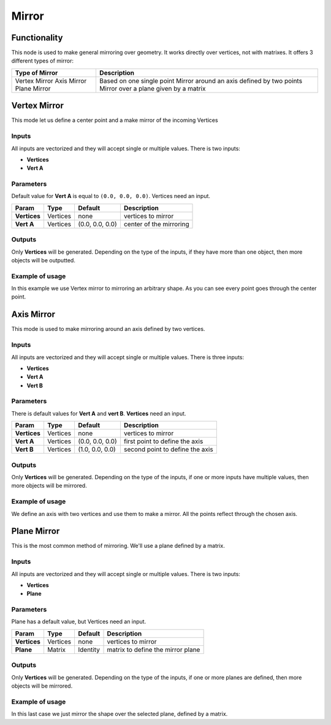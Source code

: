 Mirror
======

Functionality
-------------

This node is used to make general mirroring over geometry. It works directly over vertices, not with matrixes. It offers 3 different types of mirror:

+-----------------------+-------------------------------------------------------------+
|Type of Mirror         |Description                                                  |
+=======================+=============================================================+
|Vertex Mirror          | Based on one single point                                   |
|Axis Mirror            | Mirror around an axis defined by two points                 |
|Plane Mirror           | Mirror over a plane given by a matrix                       |
+-----------------------+-------------------------------------------------------------+


Vertex Mirror
-------------

This mode let us define a center point and a make mirror of the incoming Vertices

Inputs
^^^^^^

All inputs are vectorized and they will accept single or multiple values.
There is two inputs:

- **Vertices**
- **Vert A**


Parameters
^^^^^^^^^^

Default value for **Vert A** is equal to ``(0.0, 0.0, 0.0)``. Vertices need an input.

+----------------+---------------+-----------------+----------------------------------------------------+
| Param          | Type          | Default         | Description                                        |
+================+===============+=================+====================================================+
| **Vertices**   | Vertices      | none            | vertices to mirror                                 |
+----------------+---------------+-----------------+----------------------------------------------------+
| **Vert A**     | Vertices      | (0.0, 0.0, 0.0) | center of the mirroring                            |
+----------------+---------------+-----------------+----------------------------------------------------+


Outputs
^^^^^^^

Only **Vertices** will be generated. Depending on the type of the inputs, if they have more than one object, then more objects will be outputted.

Example of usage
^^^^^^^^^^^^^^^^

.. image:: https://cloud.githubusercontent.com/assets/5990821/4220321/a14a9c58-3900-11e4-8f98-a30dbe7a8b34.png
  :alt: VertexMirrorDemo1.PNG

In this example we use Vertex mirror to mirroring an arbitrary shape. As you can see every point goes through the center point.


Axis Mirror
-----------

This mode is used to make mirroring around an axis defined by two vertices.

Inputs
^^^^^^

All inputs are vectorized and they will accept single or multiple values.
There is three inputs:

- **Vertices**
- **Vert A**
- **Vert B**

Parameters
^^^^^^^^^^

There is default values for **Vert A** and **vert B**. **Vertices** need an input.

+----------------+---------------+-----------------+----------------------------------------------------+
| Param          | Type          | Default         | Description                                        |
+================+===============+=================+====================================================+
| **Vertices**   | Vertices      | none            | vertices to mirror                                 |
+----------------+---------------+-----------------+----------------------------------------------------+
| **Vert A**     | Vertices      | (0.0, 0.0, 0.0) | first point to define the axis                     |
+----------------+---------------+-----------------+----------------------------------------------------+
| **Vert B**     | Vertices      | (1.0, 0.0, 0.0) | second point to define the axis                    |
+----------------+---------------+-----------------+----------------------------------------------------+

Outputs
^^^^^^^

Only **Vertices** will be generated. Depending on the type of the inputs, if one or more inputs have multiple values, then more objects will be mirrored.

Example of usage
^^^^^^^^^^^^^^^^

.. image:: https://cloud.githubusercontent.com/assets/5990821/4220319/a1340b8c-3900-11e4-93f6-d78e458c77d4.png
  :alt: AxisMirrorDemo1.PNG

We define an axis with two vertices and use them to make a mirror. All the points reflect through the chosen axis.


Plane Mirror
------------

This is the most common method of mirroring. We'll use a plane defined by a matrix.

Inputs
^^^^^^

All inputs are vectorized and they will accept single or multiple values.
There is two inputs:

- **Vertices**
- **Plane**

Parameters
^^^^^^^^^^

Plane has a default value, but Vertices need an input.

+----------------+---------------+-----------------+----------------------------------------------------+
| Param          | Type          | Default         | Description                                        |
+================+===============+=================+====================================================+
| **Vertices**   | Vertices      | none            | vertices to mirror                                 |
+----------------+---------------+-----------------+----------------------------------------------------+
| **Plane**      | Matrix        | Identity        | matrix to define the mirror plane                  |
+----------------+---------------+-----------------+----------------------------------------------------+

Outputs
^^^^^^^

Only **Vertices** will be generated. Depending on the type of the inputs, if one or more planes are defined, then more objects will be mirrored.

Example of usage
^^^^^^^^^^^^^^^^

.. image:: https://cloud.githubusercontent.com/assets/5990821/4220320/a13edcd8-3900-11e4-9ae6-088583f7560c.png
  :alt: PlaneMirrorDemo1.PNG

In this last case we just mirror the shape over the selected plane, defined by a matrix.
